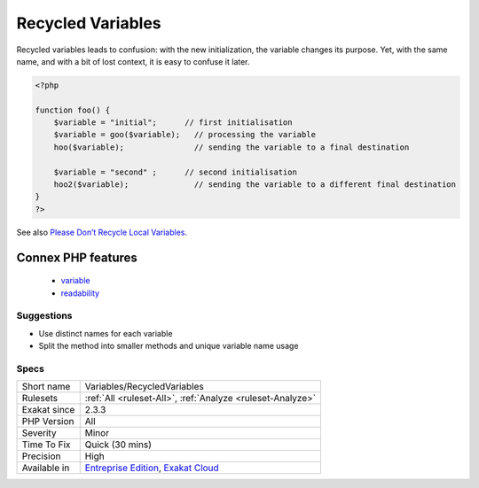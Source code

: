.. _variables-recycledvariables:

.. _recycled-variables:

Recycled Variables
++++++++++++++++++

.. meta\:\:
	:description:
		Recycled Variables: A recycled variable is a variable used for two distinct missions in a method.
	:twitter:card: summary_large_image
	:twitter:site: @exakat
	:twitter:title: Recycled Variables
	:twitter:description: Recycled Variables: A recycled variable is a variable used for two distinct missions in a method
	:twitter:creator: @exakat
	:twitter:image:src: https://www.exakat.io/wp-content/uploads/2020/06/logo-exakat.png
	:og:image: https://www.exakat.io/wp-content/uploads/2020/06/logo-exakat.png
	:og:title: Recycled Variables
	:og:type: article
	:og:description: A recycled variable is a variable used for two distinct missions in a method
	:og:url: https://php-tips.readthedocs.io/en/latest/tips/Variables/RecycledVariables.html
	:og:locale: en
  A recycled variable is a variable used for two distinct missions in a method. There is usually a first part, with its own initialization, then, later in the method, a second part with a new initialization and a distinct usage of the variable. 

Recycled variables leads to confusion: with the new initialization, the variable changes its purpose. Yet, with the same name, and with a bit of lost context, it is easy to confuse it later. 

.. code-block:: php
   
   <?php
   
   function foo() {
       $variable = "initial";      // first initialisation
       $variable = goo($variable);   // processing the variable
       hoo($variable);               // sending the variable to a final destination
       
       $variable = "second" ;      // second initialisation
       hoo2($variable);              // sending the variable to a different final destination
   }
   ?>

See also `Please Don’t Recycle Local Variables <https://daedtech.com/please-dont-recycle-local-variables/>`_.

Connex PHP features
-------------------

  + `variable <https://php-dictionary.readthedocs.io/en/latest/dictionary/variable.ini.html>`_
  + `readability <https://php-dictionary.readthedocs.io/en/latest/dictionary/readability.ini.html>`_


Suggestions
___________

* Use distinct names for each variable
* Split the method into smaller methods and unique variable name usage




Specs
_____

+--------------+-------------------------------------------------------------------------------------------------------------------------+
| Short name   | Variables/RecycledVariables                                                                                             |
+--------------+-------------------------------------------------------------------------------------------------------------------------+
| Rulesets     | :ref:`All <ruleset-All>`, :ref:`Analyze <ruleset-Analyze>`                                                              |
+--------------+-------------------------------------------------------------------------------------------------------------------------+
| Exakat since | 2.3.3                                                                                                                   |
+--------------+-------------------------------------------------------------------------------------------------------------------------+
| PHP Version  | All                                                                                                                     |
+--------------+-------------------------------------------------------------------------------------------------------------------------+
| Severity     | Minor                                                                                                                   |
+--------------+-------------------------------------------------------------------------------------------------------------------------+
| Time To Fix  | Quick (30 mins)                                                                                                         |
+--------------+-------------------------------------------------------------------------------------------------------------------------+
| Precision    | High                                                                                                                    |
+--------------+-------------------------------------------------------------------------------------------------------------------------+
| Available in | `Entreprise Edition <https://www.exakat.io/entreprise-edition>`_, `Exakat Cloud <https://www.exakat.io/exakat-cloud/>`_ |
+--------------+-------------------------------------------------------------------------------------------------------------------------+


